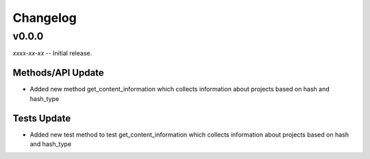 Changelog
=========


v0.0.0
------

*xxxx-xx-xx* -- Initial release.

Methods/API Update
~~~~~~~~~~~~~~~~~~~~~~~~
- Added new method get_content_information which collects information about projects based on 
  hash and hash_type

Tests Update
~~~~~~~~~~~~~~~~~~~~~~~~
- Added new test method to test get_content_information which collects information about projects based on 
  hash and hash_type